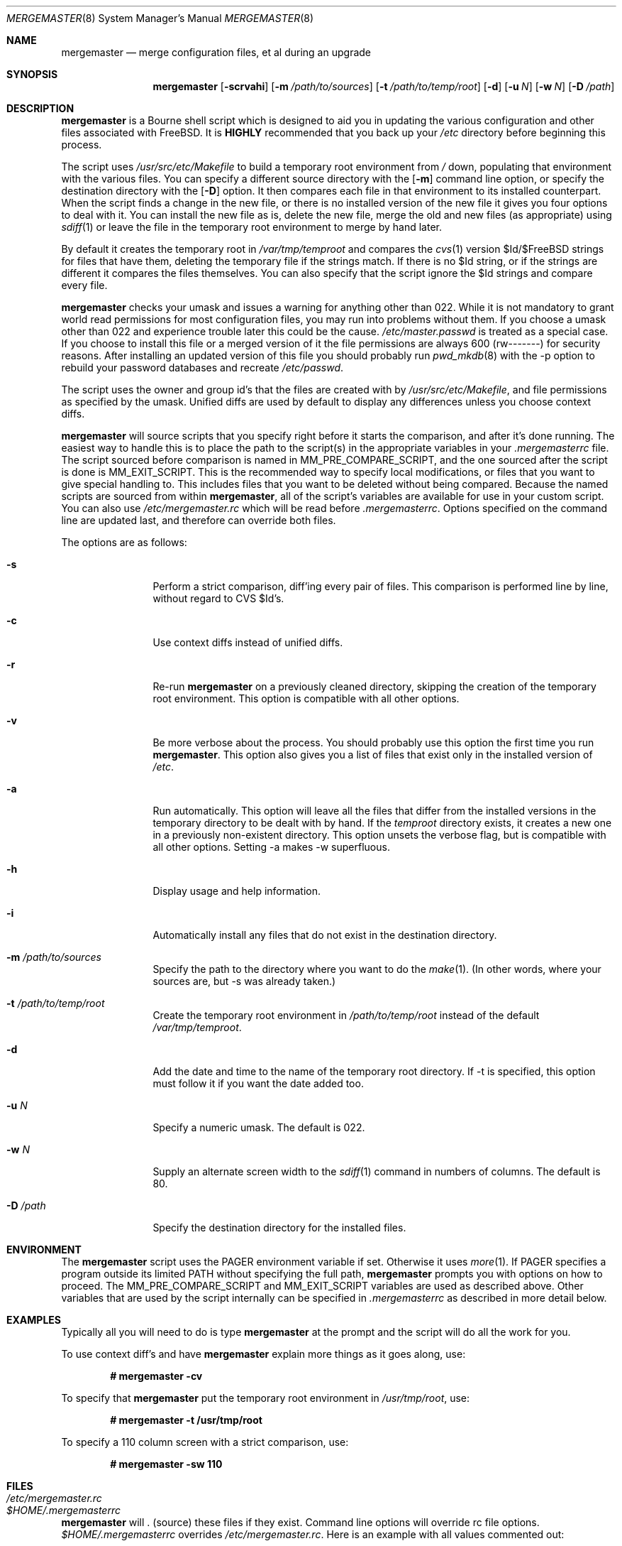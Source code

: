 .\" Copyright (c) 1998-2002 Douglas Barton
.\" All rights reserved.
.\"
.\" Redistribution and use in source and binary forms, with or without
.\" modification, are permitted provided that the following conditions
.\" are met:
.\" 1. Redistributions of source code must retain the above copyright
.\"    notice, this list of conditions and the following disclaimer.
.\" 2. Redistributions in binary form must reproduce the above copyright
.\"    notice, this list of conditions and the following disclaimer in the
.\"    documentation and/or other materials provided with the distribution.
.\"
.\" THIS SOFTWARE IS PROVIDED BY THE AUTHOR AND CONTRIBUTORS ``AS IS'' AND
.\" ANY EXPRESS OR IMPLIED WARRANTIES, INCLUDING, BUT NOT LIMITED TO, THE
.\" IMPLIED WARRANTIES OF MERCHANTABILITY AND FITNESS FOR A PARTICULAR PURPOSE
.\" ARE DISCLAIMED.  IN NO EVENT SHALL THE AUTHOR OR CONTRIBUTORS BE LIABLE
.\" FOR ANY DIRECT, INDIRECT, INCIDENTAL, SPECIAL, EXEMPLARY, OR CONSEQUENTIAL
.\" DAMAGES (INCLUDING, BUT NOT LIMITED TO, PROCUREMENT OF SUBSTITUTE GOODS
.\" OR SERVICES; LOSS OF USE, DATA, OR PROFITS; OR BUSINESS INTERRUPTION)
.\" HOWEVER CAUSED AND ON ANY THEORY OF LIABILITY, WHETHER IN CONTRACT, STRICT
.\" LIABILITY, OR TORT (INCLUDING NEGLIGENCE OR OTHERWISE) ARISING IN ANY WAY
.\" OUT OF THE USE OF THIS SOFTWARE, EVEN IF ADVISED OF THE POSSIBILITY OF
.\" SUCH DAMAGE.
.\"
.\" $FreeBSD$
.\"
.Dd February 5, 2001
.Dt MERGEMASTER 8
.Os
.Sh NAME
.Nm mergemaster
.Nd merge configuration files, et al during an upgrade
.Sh SYNOPSIS
.Nm
.Op Fl scrvahi
.Op Fl m Ar /path/to/sources
.Op Fl t Ar /path/to/temp/root
.Op Fl d
.Op Fl u Ar N
.Op Fl w Ar N
.Op Fl D Ar /path
.Sh DESCRIPTION
.Nm
is a Bourne shell script which is designed to aid you
in updating the various configuration and other files
associated with
.Fx .
It is
.Sy HIGHLY
recommended that you back up your
.Pa /etc
directory before beginning this process.
.Pp
The script uses
.Pa /usr/src/etc/Makefile
to build a temporary root environment from
.Pa /
down, populating that environment with the various
files.
You can specify a different source directory
with the
.Op Fl m
command line option, or specify the destination
directory with the
.Op Fl D
option.
It then compares each file in that environment
to its installed counterpart.
When the script finds a
change in the new file, or there is no installed
version of the new file it gives you four options to
deal with it.
You can install the new file as is,
delete the new file, merge the old and new
files (as appropriate) using
.Xr sdiff 1
or leave the file in the temporary root environment to
merge by hand later.
.Pp
By default it creates the temporary root in
.Pa /var/tmp/temproot
and compares the
.Xr cvs 1
version $Id/$FreeBSD strings for files that have them, deleting
the temporary file if the strings match.
If there is
no $Id string, or if the strings are different it
compares the files themselves.
You can
also specify that the script ignore the $Id strings and
compare every file.
.Pp
.Nm
checks your umask and issues a warning for anything
other than 022. While it is not mandatory to grant
world read permissions for most configuration files, you
may run into problems without them.
If you choose a
umask other than 022 and experience trouble later this
could be the cause.
.Pa /etc/master.passwd
is treated as a special case.
If you choose to install
this file or a merged version of it the file permissions
are always 600 (rw-------) for security reasons.
After
installing an updated version of this file you should
probably run
.Xr pwd_mkdb 8
with the -p option to rebuild your password databases
and recreate
.Pa /etc/passwd .
.Pp
The script uses the owner and group id's
that the files are created with by
.Pa /usr/src/etc/Makefile ,
and file permissions as specified by the umask.
Unified diffs are used by default to display any
differences unless you choose context diffs.
.Pp
.Nm
will source scripts that you specify right before
it starts the comparison, and after it's done running.
The easiest way to handle this is to place the path
to the script(s) in the appropriate variables in your
.Pa .mergemasterrc
file.
The script sourced before comparison is named in
.Ev MM_PRE_COMPARE_SCRIPT ,
and the one sourced after the script is done is
.Ev MM_EXIT_SCRIPT .
This is the recommended way to specify local modifications,
or files that you want to give special handling to.
This includes files that you want to be deleted without
being compared.
Because the named scripts are sourced from within
.Nm ,
all of the script's variables are available for use in
your custom script.
You can also use
.Pa /etc/mergemaster.rc
which will be read before
.Pa .mergemasterrc .
Options specified on the command line are updated last,
and therefore can override both files.
.Pp
The options are as follows:
.Bl -tag -width Fl
.It Fl s
Perform a strict comparison, diff'ing every pair of files.
This comparison is performed line by line,
without regard to CVS $Id's.
.It Fl c
Use context diffs instead of unified diffs.
.It Fl r
Re-run
.Nm
on a previously cleaned directory, skipping the creation of
the temporary root environment.
This option is compatible
with all other options.
.It Fl v
Be more verbose about the process.
You should probably use
this option the first time you run
.Nm .
This option also gives you a list of files that exist
only in the installed version of
.Pa /etc .
.It Fl a
Run automatically.
This option will leave all the files that
differ from the installed versions in the temporary directory
to be dealt with by hand.
If the
.Pa temproot
directory exists, it creates a new one in a previously
non-existent directory.
This option unsets the verbose flag,
but is compatible with all other options.
Setting -a makes
-w superfluous.
.It Fl h
Display usage and help information.
.It Fl i
Automatically install any files that do not exist in the
destination directory.
.It Fl m Ar /path/to/sources
Specify the path to the directory where you want to do the
.Xr make 1 .
(In other words, where your sources are, but -s was already
taken.)
.It Fl t Ar /path/to/temp/root
Create the temporary root environment in
.Pa /path/to/temp/root
instead of the default
.Pa /var/tmp/temproot .
.It Fl d
Add the date and time to the name of the temporary
root directory.
If -t is specified, this option must
follow it if you want the date added too.
.It Fl u Ar N
Specify a numeric umask.
The default is 022.
.It Fl w Ar N
Supply an alternate screen width to the
.Xr sdiff 1
command in numbers of columns.
The default is 80.
.It Fl D Ar /path
Specify the destination directory for the installed files.
.El
.Sh ENVIRONMENT
The
.Nm
script uses the
.Ev PAGER
environment variable if set.
Otherwise it uses
.Xr more 1 .
If
.Ev PAGER
specifies a program outside
its
limited
.Ev PATH
without specifying the full path,
.Nm
prompts you with options on how to proceed.
The
.Ev MM_PRE_COMPARE_SCRIPT
and
.Ev MM_EXIT_SCRIPT
variables are used as described above.
Other variables that are used by the script internally
can be specified in
.Pa .mergemasterrc
as described in more detail below.
.Sh EXAMPLES
Typically all you will need to do is type
.Nm
at the prompt and the script will do all the work for you.
.Pp
To use context diff's and have
.Nm
explain more things as it goes along, use:
.Pp
.Dl # mergemaster -cv
.Pp
To specify that
.Nm
put the temporary root environment in
.Pa /usr/tmp/root ,
use:
.Pp
.Dl # mergemaster -t /usr/tmp/root
.Pp
To specify a 110 column screen with a strict
comparison, use:
.Pp
.Dl # mergemaster -sw 110
.Sh FILES
.Bl -tag -width $HOME/.mergemasterrc -compact
.It Pa /etc/mergemaster.rc
.It Pa $HOME/.mergemasterrc
.El
.Pp
.Nm
will . (source) these files if they exist.
Command line options
will override rc file options.
.Pa $HOME/.mergemasterrc
overrides
.Pa /etc/mergemaster.rc .
Here is an example
with all values commented out:
.Pp
.Bd -literal
# These are options for mergemaster, with their default values listed
# The following options have command line overrides
#
# Directory to install the temporary root environment into
#TEMPROOT='/var/tmp/temproot'
#
# Strict comparison bypasses the CVS $Id tests and compares every file
#STRICT=no
#
# Flag(s) to use for diff displayed when files differ
#DIFF_FLAG='-u'
#
# Verbose mode includes more details and additional checks
#VERBOSE=
#
# Automatically install files that do not exist on the system already
#AUTO_INSTALL=
#
# Sourcedir is the directory to do the 'make' in (where the new files are)
#SOURCEDIR='/usr/src/etc'
#
# The umask for mergemaster to compare the default file's modes to
#NEW_UMASK=022
#
# Specify the destination directory for the installed files
#DESTDIR=
#
# The following options have no command line overrides
# For those who just cannot stand including the full path to PAGER
#DONT_CHECK_PAGER=
#
# If you set 'yes' above, make sure to include the PATH to your pager
#PATH=/bin:/usr/bin:/usr/sbin
#
# Don't compare the old and new motd files
#IGNORE_MOTD=yes
#
# Specify the path to scripts to run before the comparison starts,
# and/or after the script has finished its work
#MM_PRE_COMPARE_SCRIPT=
#MM_EXIT_SCRIPT=
.Ed
.Sh SEE ALSO
.Xr cvs 1 ,
.Xr diff 1 ,
.Xr make 1 ,
.Xr more 1 ,
.Xr sdiff 1 ,
.Xr pwd_mkdb 8
.Pp
.Pa /usr/src/etc/Makefile
.Rs
.%O http://www.FreeBSD.org/handbook/makeworld.html
.%T The Cutting Edge (using make world)
.%A Nik Clayton
.Re
.Sh DIAGNOSTICS
Exit status is 0 on successful completion, or if the user bails out
manually at some point during execution.
.Pp
Exit status is 1 if it fails for one of the following reasons:
.Pp
Invalid command line option
.Pp
Failure to create the temporary root environment
.Pp
Failure to populate the temporary root
.Sh HISTORY
The
.Nm
script was first publicly available on one of my
web pages in a much simpler form under the name
.Pa comproot
on 13 March 1998. The idea for creating the
temporary root environment comes from Nik Clayton's
make world tutorial which is referenced above.
.Sh AUTHORS
This manual page and the script itself were written by
.An Douglas Barton Aq DougB@FreeBSD.org .
.Sh BUGS
There are no known bugs.
Please report any problems,
comments or suggestions to the author.
Several of the
improvements to this program have come from user
suggestions.
Thank you.
